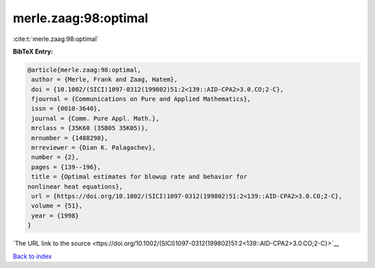 merle.zaag:98:optimal
=====================

:cite:t:`merle.zaag:98:optimal`

**BibTeX Entry:**

.. code-block:: bibtex

   @article{merle.zaag:98:optimal,
    author = {Merle, Frank and Zaag, Hatem},
    doi = {10.1002/(SICI)1097-0312(199802)51:2<139::AID-CPA2>3.0.CO;2-C},
    fjournal = {Communications on Pure and Applied Mathematics},
    issn = {0010-3640},
    journal = {Comm. Pure Appl. Math.},
    mrclass = {35K60 (35B05 35K05)},
    mrnumber = {1488298},
    mrreviewer = {Dian K. Palagachev},
    number = {2},
    pages = {139--196},
    title = {Optimal estimates for blowup rate and behavior for
   nonlinear heat equations},
    url = {https://doi.org/10.1002/(SICI)1097-0312(199802)51:2<139::AID-CPA2>3.0.CO;2-C},
    volume = {51},
    year = {1998}
   }

`The URL link to the source <ttps://doi.org/10.1002/(SICI)1097-0312(199802)51:2<139::AID-CPA2>3.0.CO;2-C}>`__


`Back to index <../By-Cite-Keys.html>`__
